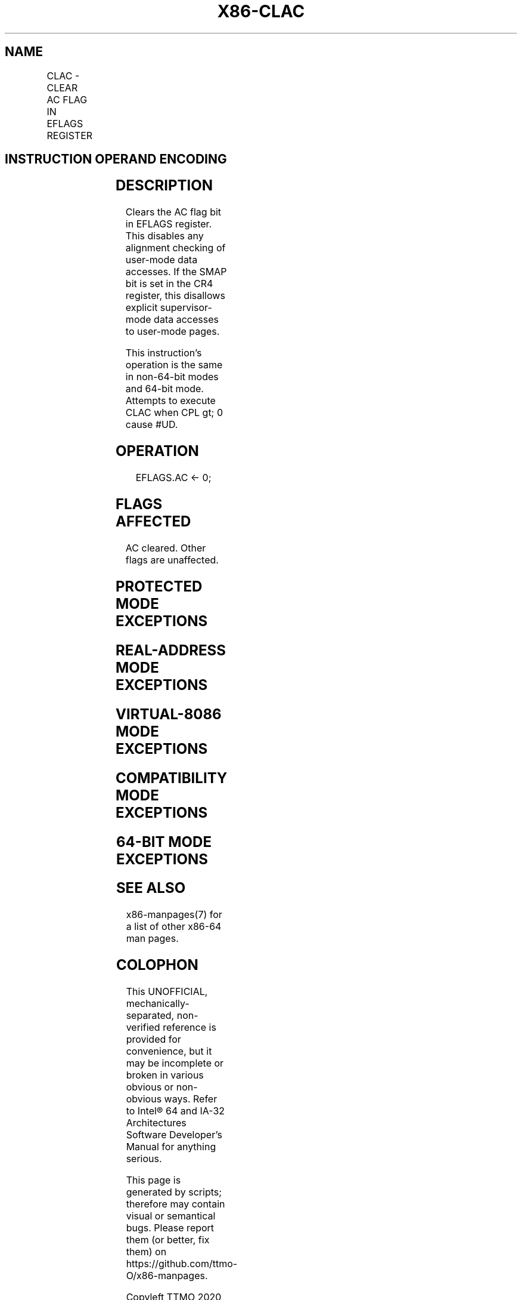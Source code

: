 .nh
.TH "X86-CLAC" "7" "May 2019" "TTMO" "Intel x86-64 ISA Manual"
.SH NAME
CLAC - CLEAR AC FLAG IN EFLAGS REGISTER
.TS
allbox;
l l l l l 
l l l l l .
\fB\fCOpcode/Instruction\fR	\fB\fCOp / En\fR	\fB\fC64/32 bit Mode Support\fR	\fB\fCCPUID Feature Flag\fR	\fB\fCDescription\fR
NP 0F 01 CA CLAC	ZO	V/V	SMAP	T{
Clear the AC flag in the EFLAGS register.
T}
.TE

.SH INSTRUCTION OPERAND ENCODING
.TS
allbox;
l l l l l 
l l l l l .
Op/En	Operand 1	Operand 2	Operand 3	Operand 4
ZO	NA	NA	NA	NA
.TE

.SH DESCRIPTION
.PP
Clears the AC flag bit in EFLAGS register. This disables any alignment
checking of user\-mode data accesses. If the SMAP bit is set in the CR4
register, this disallows explicit supervisor\-mode data accesses to
user\-mode pages.

.PP
This instruction's operation is the same in non\-64\-bit modes and 64\-bit
mode. Attempts to execute CLAC when CPL \&gt; 0 cause #UD.

.SH OPERATION
.PP
.RS

.nf
EFLAGS.AC ← 0;

.fi
.RE

.SH FLAGS AFFECTED
.PP
AC cleared. Other flags are unaffected.

.SH PROTECTED MODE EXCEPTIONS
.TS
allbox;
l l 
l l .
#UD	If the LOCK prefix is used.
	If the CPL 
\&gt;
 0.
	T{
If CPUID.(EAX=07H, ECX=0H):EBX.SMAP
T}
[
bit 20
]
 = 0.
.TE

.SH REAL\-ADDRESS MODE EXCEPTIONS
.TS
allbox;
l l 
l l .
#UD	If the LOCK prefix is used.
	T{
If CPUID.(EAX=07H, ECX=0H):EBX.SMAP
T}
[
bit 20
]
 = 0.
.TE

.SH VIRTUAL\-8086 MODE EXCEPTIONS
.TS
allbox;
l l 
l l .
#UD	T{
The CLAC instruction is not recognized in virtual\-8086 mode.
T}
.TE

.SH COMPATIBILITY MODE EXCEPTIONS
.TS
allbox;
l l 
l l .
#UD	If the LOCK prefix is used.
	If the CPL 
\&gt;
 0.
	T{
If CPUID.(EAX=07H, ECX=0H):EBX.SMAP
T}
[
bit 20
]
 = 0.
.TE

.SH 64\-BIT MODE EXCEPTIONS
.TS
allbox;
l l 
l l .
#UD	If the LOCK prefix is used.
	If the CPL 
\&gt;
 0.
	T{
If CPUID.(EAX=07H, ECX=0H):EBX.SMAP
T}
[
bit 20
]
 = 0.
.TE

.SH SEE ALSO
.PP
x86\-manpages(7) for a list of other x86\-64 man pages.

.SH COLOPHON
.PP
This UNOFFICIAL, mechanically\-separated, non\-verified reference is
provided for convenience, but it may be incomplete or broken in
various obvious or non\-obvious ways. Refer to Intel® 64 and IA\-32
Architectures Software Developer’s Manual for anything serious.

.br
This page is generated by scripts; therefore may contain visual or semantical bugs. Please report them (or better, fix them) on https://github.com/ttmo-O/x86-manpages.

.br
Copyleft TTMO 2020 (Turkish Unofficial Chamber of Reverse Engineers - https://ttmo.re).
